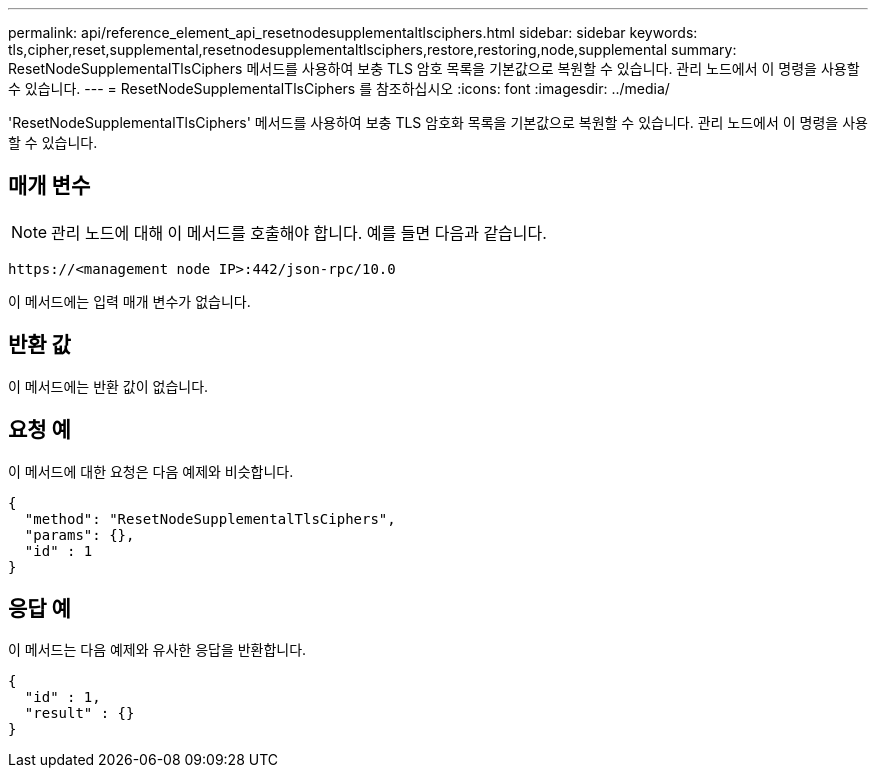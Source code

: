---
permalink: api/reference_element_api_resetnodesupplementaltlsciphers.html 
sidebar: sidebar 
keywords: tls,cipher,reset,supplemental,resetnodesupplementaltlsciphers,restore,restoring,node,supplemental 
summary: ResetNodeSupplementalTlsCiphers 메서드를 사용하여 보충 TLS 암호 목록을 기본값으로 복원할 수 있습니다. 관리 노드에서 이 명령을 사용할 수 있습니다. 
---
= ResetNodeSupplementalTlsCiphers 를 참조하십시오
:icons: font
:imagesdir: ../media/


[role="lead"]
'ResetNodeSupplementalTlsCiphers' 메서드를 사용하여 보충 TLS 암호화 목록을 기본값으로 복원할 수 있습니다. 관리 노드에서 이 명령을 사용할 수 있습니다.



== 매개 변수


NOTE: 관리 노드에 대해 이 메서드를 호출해야 합니다. 예를 들면 다음과 같습니다.

[listing]
----
https://<management node IP>:442/json-rpc/10.0
----
이 메서드에는 입력 매개 변수가 없습니다.



== 반환 값

이 메서드에는 반환 값이 없습니다.



== 요청 예

이 메서드에 대한 요청은 다음 예제와 비슷합니다.

[listing]
----
{
  "method": "ResetNodeSupplementalTlsCiphers",
  "params": {},
  "id" : 1
}
----


== 응답 예

이 메서드는 다음 예제와 유사한 응답을 반환합니다.

[listing]
----
{
  "id" : 1,
  "result" : {}
}
----